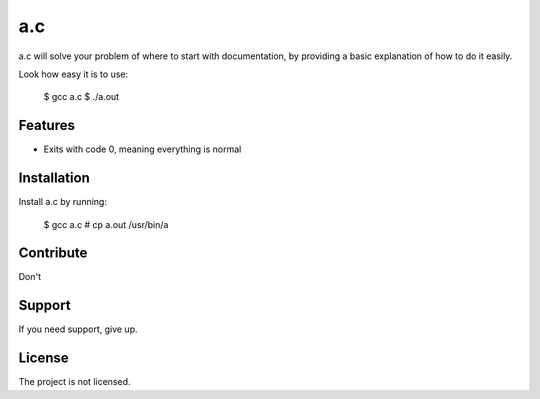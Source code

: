 a.c
========

a.c will solve your problem of where to start with documentation,
by providing a basic explanation of how to do it easily.

Look how easy it is to use:

    $ gcc a.c
    $ ./a.out

Features
--------

- Exits with code 0, meaning everything is normal

Installation
------------

Install a.c by running:

    $ gcc a.c
    # cp a.out /usr/bin/a

Contribute
----------

Don't

Support
-------

If you need support, give up.

License
-------

The project is not licensed.
